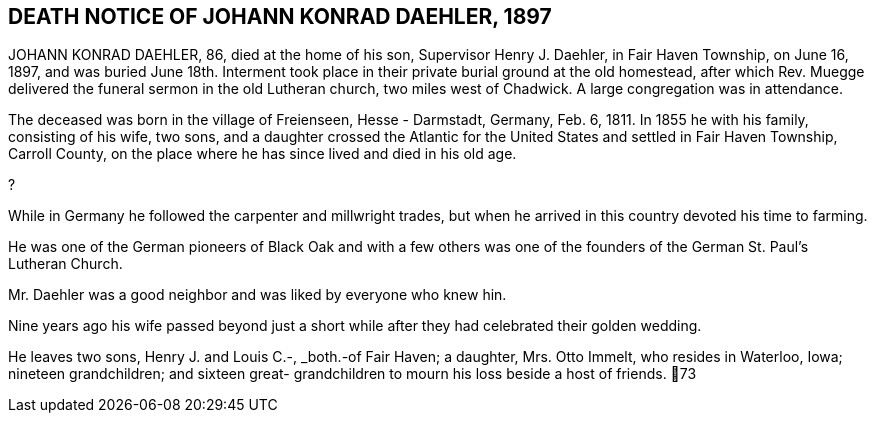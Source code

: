 == DEATH NOTICE OF JOHANN KONRAD DAEHLER, 1897

JOHANN KONRAD DAEHLER, 86, died at the home of
his son, Supervisor Henry J. Daehler, in Fair Haven
Township, on June 16, 1897, and was buried June 18th.
Interment took place in their private burial ground at
the old homestead, after which Rev. Muegge delivered
the funeral sermon in the old Lutheran church, two miles
west of Chadwick. A large congregation was in attendance.

The deceased was born in the village of Freienseen,
Hesse - Darmstadt, Germany, Feb. 6, 1811. In 1855 he with
his family, consisting of his wife, two sons, and a daughter
crossed the Atlantic for the United States and settled in
Fair Haven Township, Carroll County, on the place where he
has since lived and died in his old age.

?

While in Germany he followed the carpenter and
millwright trades, but when he arrived in this country
devoted his time to farming.

He was one of the German pioneers of Black Oak
and with a few others was one of the founders of the
German St. Paul's Lutheran Church.

Mr. Daehler was a good neighbor and was liked by
everyone who knew hin.

Nine years ago his wife passed beyond just a short
while after they had celebrated their golden wedding.

He leaves two sons, Henry J. and Louis C.-, _both.-of
Fair Haven; a daughter, Mrs. Otto Immelt, who resides in
Waterloo, Iowa; nineteen grandchildren; and sixteen great-
grandchildren to mourn his loss beside a host of friends.
73

